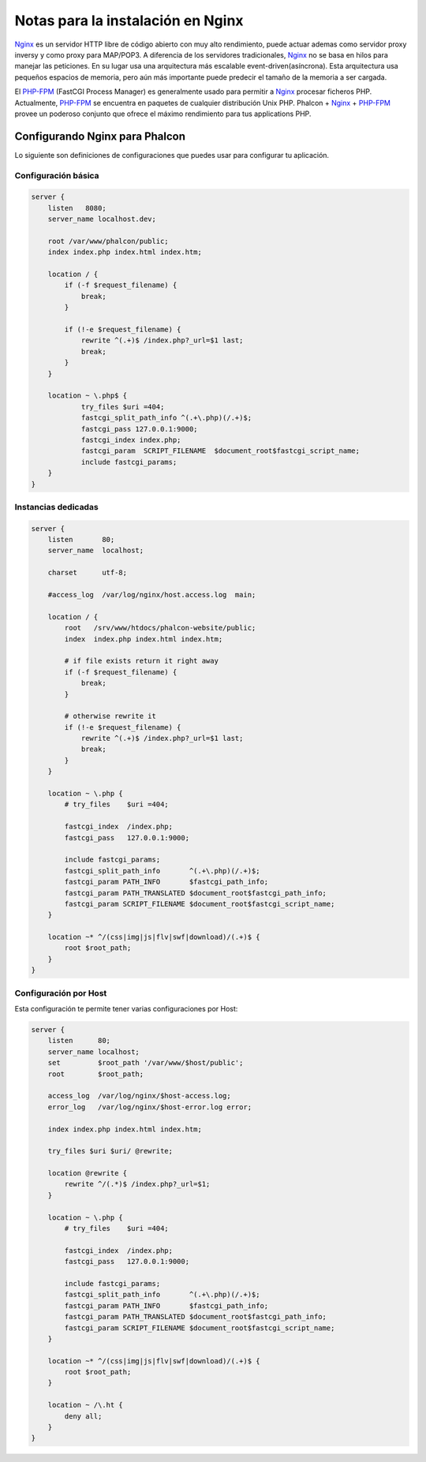 Notas para la instalación en Nginx
========================
Nginx_ es un servidor HTTP libre de código abierto con muy alto rendimiento, puede actuar ademas como servidor proxy inversy y como proxy para MAP/POP3. A diferencia
de los servidores tradicionales, Nginx_ no se basa en hilos para manejar las peticiones. En su lugar usa una arquitectura más escalable event-driven(asíncrona).
Esta arquitectura usa pequeños espacios de memoria, pero aún más importante puede predecir el tamaño de la memoria a ser cargada.

El `PHP-FPM`_ (FastCGI Process Manager) es generalmente usado para permitir a Nginx_ procesar ficheros PHP. Actualmente, `PHP-FPM`_ se encuentra en
paquetes de cualquier distribución Unix PHP. Phalcon + Nginx_ + `PHP-FPM`_ provee un poderoso conjunto que ofrece el máximo rendimiento para tus applications PHP.

Configurando Nginx para Phalcon
-----------------------------
Lo siguiente son definiciones de configuraciones que puedes usar para configurar tu aplicación. 

Configuración básica
^^^^^^^^^^^^^^^^^^^

.. code-block:: nginx

    server {
        listen   8080;
        server_name localhost.dev;

        root /var/www/phalcon/public;
        index index.php index.html index.htm;

        location / {
            if (-f $request_filename) {
                break;
            }

            if (!-e $request_filename) {
                rewrite ^(.+)$ /index.php?_url=$1 last;
                break;
            }
        }

        location ~ \.php$ {
                try_files $uri =404;
                fastcgi_split_path_info ^(.+\.php)(/.+)$;
                fastcgi_pass 127.0.0.1:9000;
                fastcgi_index index.php;
                fastcgi_param  SCRIPT_FILENAME  $document_root$fastcgi_script_name;
                include fastcgi_params;
        }
    }

Instancias dedicadas
^^^^^^^^^^^^^^^^^^

.. code-block:: nginx

    server {
        listen       80;
        server_name  localhost;

        charset      utf-8;

        #access_log  /var/log/nginx/host.access.log  main;

        location / {
            root   /srv/www/htdocs/phalcon-website/public;
            index  index.php index.html index.htm;

            # if file exists return it right away
            if (-f $request_filename) {
                break;
            }

            # otherwise rewrite it
            if (!-e $request_filename) {
                rewrite ^(.+)$ /index.php?_url=$1 last;
                break;
            }
        }

        location ~ \.php {
            # try_files    $uri =404;

            fastcgi_index  /index.php;
            fastcgi_pass   127.0.0.1:9000;

            include fastcgi_params;
            fastcgi_split_path_info       ^(.+\.php)(/.+)$;
            fastcgi_param PATH_INFO       $fastcgi_path_info;
            fastcgi_param PATH_TRANSLATED $document_root$fastcgi_path_info;
            fastcgi_param SCRIPT_FILENAME $document_root$fastcgi_script_name;
        }

        location ~* ^/(css|img|js|flv|swf|download)/(.+)$ {
            root $root_path;
        }
    }

Configuración por Host
^^^^^^^^^^^^^^^^^^^^^
Esta configuración te permite tener varias configuraciones por Host:

.. code-block:: nginx

    server {
        listen      80;
        server_name localhost;
        set         $root_path '/var/www/$host/public';
        root        $root_path;

        access_log  /var/log/nginx/$host-access.log;
        error_log   /var/log/nginx/$host-error.log error;

        index index.php index.html index.htm;

        try_files $uri $uri/ @rewrite;

        location @rewrite {
            rewrite ^/(.*)$ /index.php?_url=$1;
        }

        location ~ \.php {
            # try_files    $uri =404;

            fastcgi_index  /index.php;
            fastcgi_pass   127.0.0.1:9000;

            include fastcgi_params;
            fastcgi_split_path_info       ^(.+\.php)(/.+)$;
            fastcgi_param PATH_INFO       $fastcgi_path_info;
            fastcgi_param PATH_TRANSLATED $document_root$fastcgi_path_info;
            fastcgi_param SCRIPT_FILENAME $document_root$fastcgi_script_name;
        }

        location ~* ^/(css|img|js|flv|swf|download)/(.+)$ {
            root $root_path;
        }

        location ~ /\.ht {
            deny all;
        }
    }

.. _Nginx: http://wiki.nginx.org/Main
.. _PHP-FPM: http://php-fpm.org/
